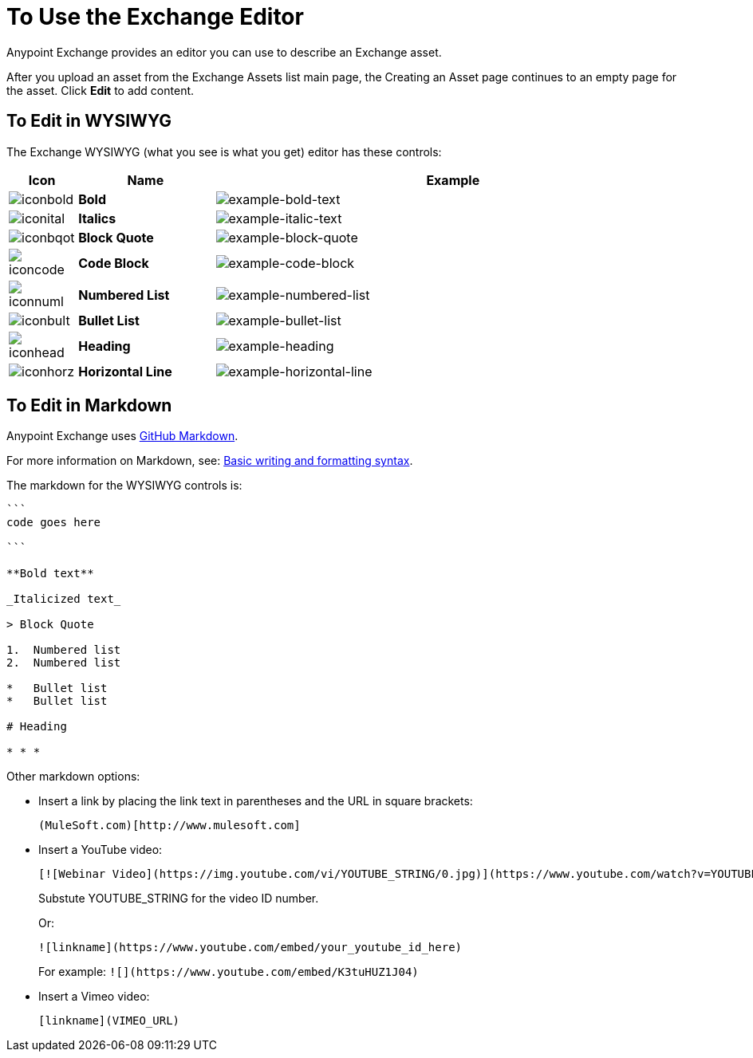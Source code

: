 = To Use the Exchange Editor
:keywords: exchange, editor, edit

Anypoint Exchange provides an editor you can use to describe an Exchange asset.

After you upload an asset from the Exchange Assets list main page, the Creating
an Asset page continues to an empty page for the asset. Click *Edit* to add content.

== To Edit in WYSIWYG

The Exchange WYSIWYG (what you see is what you get) editor has these controls:

[%header,cols="10a,20s,70a"]
|===
|Icon |Name |Example
|image:iconbold.png[iconbold] |Bold |image:example-bold-text.png[example-bold-text]
|image:iconital.png[iconital] |Italics |image:example-italic-text.png[example-italic-text]
|image:iconbqot.png[iconbqot] |Block Quote |image:example-block-quote.png[example-block-quote]
|image:iconcode.png[iconcode] |Code Block |image:example-code-block.png[example-code-block]
|image:iconnuml.png[iconnuml] |Numbered List |image:example-numbered-list.png[example-numbered-list]
|image:iconbult.png[iconbult] |Bullet List |image:example-bullet-list.png[example-bullet-list]
|image:iconhead.png[iconhead] |Heading |image:example-heading.png[example-heading]
|image:iconhorz.png[iconhorz] |Horizontal Line |image:example-horizontal-line.png[example-horizontal-line]
|===

== To Edit in Markdown

Anypoint Exchange uses link:https://help.github.com/categories/writing-on-github/[GitHub Markdown].

For more information on Markdown, see: link:https://help.github.com/articles/basic-writing-and-formatting-syntax/[Basic writing and formatting syntax].

The markdown for the WYSIWYG controls is:

[source,code,linenums]
----
```
code goes here

```

**Bold text**

_Italicized text_

> Block Quote

1.  Numbered list
2.  Numbered list

*   Bullet list
*   Bullet list

# Heading

* * *
----

Other markdown options:

* Insert a link by placing the link text in parentheses and the URL in square brackets: +
[source]
(MuleSoft.com)[http://www.mulesoft.com]
+
* Insert a YouTube video:
+
[source]
[![Webinar Video](https://img.youtube.com/vi/YOUTUBE_STRING/0.jpg)](https://www.youtube.com/watch?v=YOUTUBE_STRING)
+
Substute YOUTUBE_STRING for the video ID number.
+
Or:
+
[source]
![linkname](https://www.youtube.com/embed/your_youtube_id_here)
+
For example: `+![](https://www.youtube.com/embed/K3tuHUZ1J04)+`
+
* Insert a Vimeo video:
+
[source]
[linkname](VIMEO_URL)
